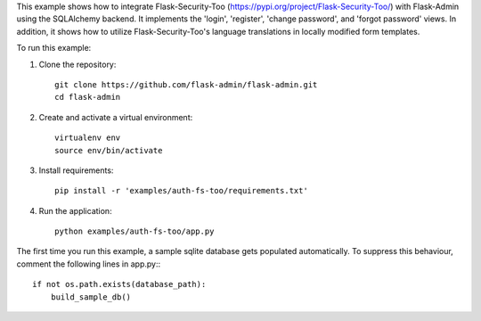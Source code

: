 This example shows how to integrate Flask-Security-Too (https://pypi.org/project/Flask-Security-Too/) with Flask-Admin using the SQLAlchemy backend. It implements
the 'login', 'register', 'change password', and 'forgot password' views. In addition, it shows how to utilize Flask-Security-Too's language translations in locally
modified form templates.

To run this example:

1. Clone the repository::

     git clone https://github.com/flask-admin/flask-admin.git
     cd flask-admin

2. Create and activate a virtual environment::

     virtualenv env
     source env/bin/activate

3. Install requirements::

     pip install -r 'examples/auth-fs-too/requirements.txt'

4. Run the application::

     python examples/auth-fs-too/app.py

The first time you run this example, a sample sqlite database gets populated automatically. To suppress this behaviour,
comment the following lines in app.py:::

     if not os.path.exists(database_path):
         build_sample_db()
